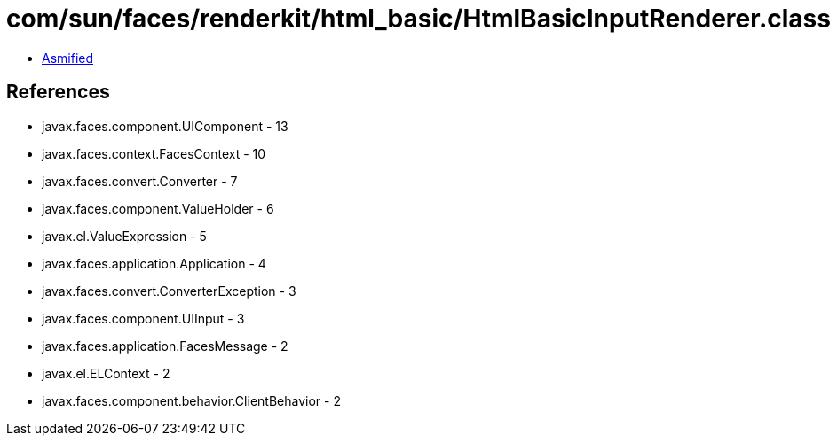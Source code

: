 = com/sun/faces/renderkit/html_basic/HtmlBasicInputRenderer.class

 - link:HtmlBasicInputRenderer-asmified.java[Asmified]

== References

 - javax.faces.component.UIComponent - 13
 - javax.faces.context.FacesContext - 10
 - javax.faces.convert.Converter - 7
 - javax.faces.component.ValueHolder - 6
 - javax.el.ValueExpression - 5
 - javax.faces.application.Application - 4
 - javax.faces.convert.ConverterException - 3
 - javax.faces.component.UIInput - 3
 - javax.faces.application.FacesMessage - 2
 - javax.el.ELContext - 2
 - javax.faces.component.behavior.ClientBehavior - 2
